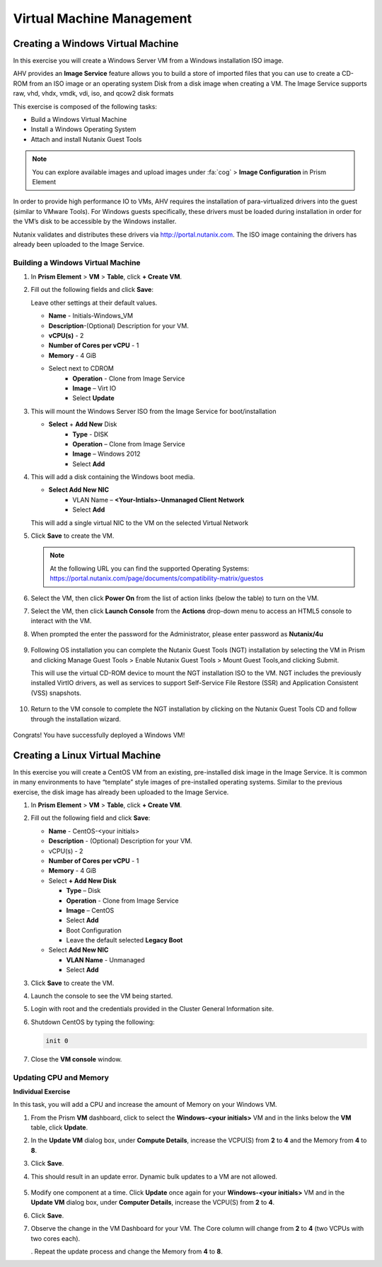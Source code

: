.. Adding labels to the beginning of your lab is helpful for linking to the lab from other pages
.. _example_lab_4:

--------------------------
Virtual Machine Management
--------------------------


Creating a Windows Virtual Machine
+++++++++++++++++++++++++++++++++++

In this exercise you will create a Windows Server VM from a Windows installation ISO image.

AHV provides an **Image Service** feature allows you to build a store of imported files that you can use to create a CD-ROM from an ISO image or an operating system Disk from a disk image when creating a VM. The Image Service supports raw, vhd, vhdx, vmdk, vdi, iso, and qcow2 disk formats


This exercise is composed of the following tasks:

* Build a Windows Virtual Machine
* Install a Windows Operating System
* Attach and install Nutanix Guest Tools

.. note::

   You can explore available images and upload images under :fa:`cog` > **Image Configuration** in Prism Element

In order to provide high performance IO to VMs, AHV requires the installation of para-virtualized drivers into the guest (similar to VMware Tools). For Windows guests specifically, these drivers must be loaded during installation in order for the VM’s disk to be accessible by the Windows installer.

Nutanix validates and distributes these drivers via http://portal.nutanix.com. The ISO image containing the drivers has already been uploaded to the Image Service.

Building a Windows Virtual Machine
.............................................

#. In **Prism Element** > **VM** > **Table**, click **+ Create VM**.

#. Fill out the following fields and click **Save**:

   Leave other settings at their default values.

   * **Name** - Initials-Windows_VM
   * **Description**-(Optional) Description for your VM.
   * **vCPU(s)** - 2
   * **Number of Cores per vCPU** - 1
   * **Memory** - 4 GiB
   * Select   next to CDROM
      - **Operation** - Clone from Image Service
      - **Image** – Virt IO
      - Select **Update**

#. This will mount the Windows Server ISO from the Image Service for boot/installation

   * **Select** + **Add New** Disk
      - **Type** - DISK
      - **Operation** – Clone from Image Service
      - **Image** – Windows 2012
      - Select **Add**

#. This will add a disk containing the Windows boot media.

   * **Select Add New NIC**
      - VLAN Name – **<Your-Intials>-Unmanaged Client Network**
      - Select **Add**

   This will add a single virtual NIC to the VM on the selected Virtual  Network

#. Click **Save** to create the VM.

   .. note::

    At the following URL you can find the supported Operating Systems: https://portal.nutanix.com/page/documents/compatibility-matrix/guestos

#. Select the VM, then click **Power On** from the list of action links (below the table) to turn on the VM.

#. Select the VM, then click **Launch Console** from the **Actions** drop-down menu to access an HTML5 console to interact with the VM.

#. When prompted the enter the password for the Administrator, please enter password as **Nutanix/4u**

   .. figure:: images/1.png

   .. figure:: images/2.png

#. Following OS installation you can complete the Nutanix Guest Tools (NGT) installation by selecting the VM in Prism and clicking Manage Guest Tools > Enable Nutanix Guest Tools > Mount Guest Tools,and clicking Submit.

   This will use the virtual CD-ROM device to mount the NGT installation ISO to the VM. NGT includes the previously installed VirtIO drivers, as well as services to support Self-Service File Restore (SSR) and Application Consistent (VSS) snapshots.

   .. figure:: images/3.png

#. Return to the VM console to complete the NGT installation by clicking on the Nutanix Guest Tools CD and follow through the installation wizard.

   .. figure:: images/4.png

Congrats! You have successfully deployed a Windows VM!

Creating a Linux Virtual Machine
+++++++++++++++++++++++++++++++++++

In this exercise you will create a CentOS VM from an existing, pre-installed disk image in the Image Service. It is common in many environments to have “template” style images of pre-installed operating systems. Similar to the previous exercise, the disk image has already been uploaded to the Image Service.

#. In **Prism Element** > **VM** > **Table**, click **+ Create VM**.

#. Fill out the following field and click **Save**:

   * **Name** - CentOS-<your initials>
   * **Description** - (Optional) Description for your VM.
   * vCPU(s) - 2
   * **Number of Cores per vCPU** - 1
   * **Memory** - 4 GiB
   * Select **+ Add New Disk**

     - **Type** – Disk
     - **Operation** - Clone from Image Service
     - **Image** – CentOS
     - Select **Add**
     - Boot Configuration
     - Leave the default selected **Legacy Boot**
     
   * Select **Add New NIC**

     - **VLAN Name** - Unmanaged
     - Select **Add**

#. Click **Save** to create the VM.

#. Launch the console to see the VM being started.

#. Login with root and the credentials provided in the Cluster General Information site.

#. Shutdown CentOS by typing the following:

   .. code-block:: bash

     init 0

#. Close the **VM console** window.
  

Updating CPU and Memory
........................

**Individual Exercise**

In this task, you will add a CPU and increase the amount of Memory on your Windows VM.

#. From the Prism **VM** dashboard, click to select the **Windows-<your initials>** VM and in the links below the **VM** table, click **Update**.

#. In the **Update VM** dialog box, under **Compute Details**, increase the VCPU(S) from **2** to **4** and the Memory from **4** to **8**.

#. Click **Save**.

#. This should result in an update error. Dynamic bulk updates to a VM are not allowed.

   .. figure:: images/5.png


#. Modify one component at a time. Click **Update** once again for your **Windows-<your initials>** VM and in the **Update VM** dialog box, under **Computer Details**, increase the VCPU(S) from **2** to **4**.

#. Click **Save**.

#. Observe the change in the VM Dashboard for your VM. The Core column will change from **2** to **4** (two VCPUs with two cores each).

   . Repeat the update process and change the Memory from **4** to **8**.
 
